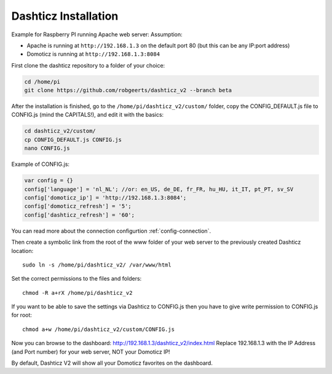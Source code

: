 .. _DashticzInstallation :

Dashticz Installation 
---------------------------
Example for Raspberry PI running Apache web server:
Assumption:

* Apache is running at ``http://192.168.1.3`` on the default port 80 (but this can be any IP:port address)
* Domoticz is running at ``http://192.168.1.3:8084``

First clone the dashticz repository to a folder of your choice:

.. code-block:: bash

    cd /home/pi
    git clone https://github.com/robgeerts/dashticz_v2 --branch beta

After the installation is finished, go to the ``/home/pi/dashticz_v2/custom/`` folder, copy the CONFIG_DEFAULT.js file to CONFIG.js (mind the CAPITALS!), and edit it with the basics:

.. code-block:: bash

    cd dashticz_v2/custom/
    cp CONFIG_DEFAULT.js CONFIG.js
    nano CONFIG.js

Example of CONFIG.js:

.. code-block:: javascript

    var config = {}
    config['language'] = 'nl_NL'; //or: en_US, de_DE, fr_FR, hu_HU, it_IT, pt_PT, sv_SV
    config['domoticz_ip'] = 'http://192.168.1.3:8084';
    config['domoticz_refresh'] = '5';
    config['dashticz_refresh'] = '60';

You can read more about the connection configurtion :ref:`config-connection`.

Then create a symbolic link from the root of the www folder of your web server to the previously created Dashticz location::

  sudo ln -s /home/pi/dashticz_v2/ /var/www/html

Set the correct permissions to the files and folders::

  chmod -R a+rX /home/pi/dashticz_v2

If you want to be able to save the settings via Dashticz to CONFIG.js then you have to give write permission to CONFIG.js for root::

  chmod a+w /home/pi/dashticz_v2/custom/CONFIG.js

Now you can browse to the dashboard: http://192.168.1.3/dashticz_v2/index.html
Replace 192.168.1.3 with the IP Address (and Port number) for your web server, NOT your Domoticz IP!

By default, Dashticz V2 will show all your Domoticz favorites on the dashboard.
